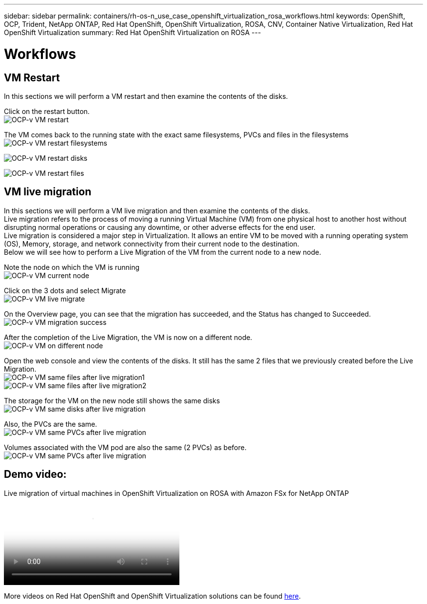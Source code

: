 ---
sidebar: sidebar
permalink: containers/rh-os-n_use_case_openshift_virtualization_rosa_workflows.html
keywords: OpenShift, OCP, Trident, NetApp ONTAP, Red Hat OpenShift, OpenShift Virtualization, ROSA, CNV, Container Native Virtualization, Red Hat OpenShift Virtualization
summary: Red Hat OpenShift Virtualization on ROSA
---

= Workflows
:hardbreaks:
:nofooter:
:icons: font
:linkattrs:
:imagesdir: ../media/

[.lead]
== VM Restart
In this sections we will perform a VM restart and then examine the contents of the disks.

Click on the restart button.
image:redhat_openshift_ocpv_rosa_image20.png[OCP-v VM restart]

The VM comes back to the running state with the exact same filesystems, PVCs and files in the filesystems
image:redhat_openshift_ocpv_rosa_image21.png[OCP-v VM restart filesystems]

image:redhat_openshift_ocpv_rosa_image22.png[OCP-v VM restart disks]

image:redhat_openshift_ocpv_rosa_image23.png[OCP-v VM restart files]


== VM live migration 
In this sections we will perform a VM live migration and then examine the contents of the disks.
Live migration refers to the process of moving a running Virtual Machine (VM) from one physical host to another host without disrupting normal operations or causing any downtime, or other adverse effects for the end user.
Live migration is considered a major step in Virtualization. It allows an entire VM to be moved with a running operating system (OS), Memory, storage, and network connectivity from their current node to the destination.
Below we will see how to perform a Live Migration of the VM from the current node to a new node.


Note the node on which the VM is running
image:redhat_openshift_ocpv_rosa_image24.png[OCP-v VM current node]

Click on the 3 dots and select Migrate
image:redhat_openshift_ocpv_rosa_image25.png[OCP-v VM live migrate]

On the Overview page, you can see that the migration has succeeded, and the Status has changed to Succeeded.
image:redhat_openshift_ocpv_rosa_image26.png[OCP-v VM migration success]

After the completion of the Live Migration, the VM is now on a different node.
image:redhat_openshift_ocpv_rosa_image27.png[OCP-v VM on different node]

Open the web console and view the contents of the disks. It still has the same 2 files that we previously created before the Live Migration.
image:redhat_openshift_ocpv_rosa_image28.png[OCP-v VM same files after live migration1]
image:redhat_openshift_ocpv_rosa_image29.png[OCP-v VM same files after live migration2]

The storage for the VM on the new node still shows the same disks
image:redhat_openshift_ocpv_rosa_image30.png[OCP-v VM same disks after live migration]

Also, the PVCs are the same.
image:redhat_openshift_ocpv_rosa_image31.png[OCP-v VM same PVCs after live migration]

Volumes associated with the VM pod are also the same (2 PVCs) as before.
image:redhat_openshift_ocpv_rosa_image32.png[OCP-v VM same PVCs after live migration]

== Demo video:

video::4b3ef03d-7d65-4637-9dab-b21301371d7d[panopto, title="Live migration of virtual machines in OpenShift Virtualization on ROSA with Amazon FSx for NetApp ONTAP", width=360]

More videos on Red Hat OpenShift and OpenShift Virtualization solutions can be found link:https://docs.netapp.com/us-en/netapp-solutions/containers/rh-os-n_videos_and_demos.html[here]. 

